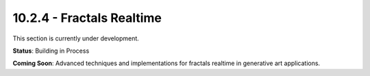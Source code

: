 10.2.4 - Fractals Realtime
=================

This section is currently under development.

**Status**: Building in Process

**Coming Soon**: Advanced techniques and implementations for fractals realtime in generative art applications.
